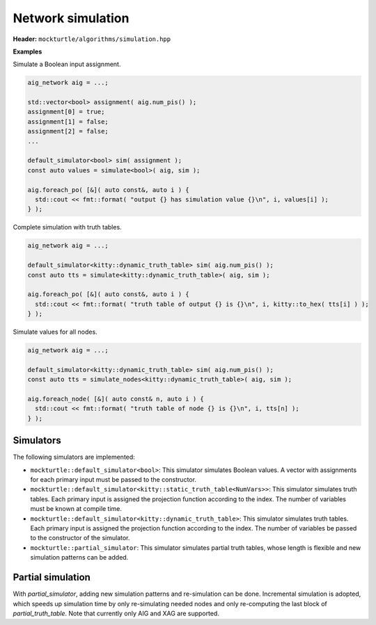 Network simulation
------------------

**Header:** ``mockturtle/algorithms/simulation.hpp``

**Examples**

Simulate a Boolean input assignment.

.. code-block:: c++

   aig_network aig = ...;

   std::vector<bool> assignment( aig.num_pis() );
   assignment[0] = true;
   assignment[1] = false;
   assignment[2] = false;
   ...

   default_simulator<bool> sim( assignment );
   const auto values = simulate<bool>( aig, sim );

   aig.foreach_po( [&]( auto const&, auto i ) {
     std::cout << fmt::format( "output {} has simulation value {}\n", i, values[i] );
   } );

Complete simulation with truth tables.

.. code-block:: c++

   aig_network aig = ...;

   default_simulator<kitty::dynamic_truth_table> sim( aig.num_pis() );
   const auto tts = simulate<kitty::dynamic_truth_table>( aig, sim );

   aig.foreach_po( [&]( auto const&, auto i ) {
     std::cout << fmt::format( "truth table of output {} is {}\n", i, kitty::to_hex( tts[i] ) );
   } );

Simulate values for all nodes.

.. code-block:: c++

   aig_network aig = ...;

   default_simulator<kitty::dynamic_truth_table> sim( aig.num_pis() );
   const auto tts = simulate_nodes<kitty::dynamic_truth_table>( aig, sim );

   aig.foreach_node( [&]( auto const& n, auto i ) {
     std::cout << fmt::format( "truth table of node {} is {}\n", i, tts[n] );
   } );

.. doxygenfunction:: mockturtle::simulate

.. doxygenfunction:: mockturtle::simulate_nodes(Ntk const&, Simulator const&)

.. doxygenfunction:: mockturtle::simulate_nodes(Ntk const&, unordered_node_map<SimulationType, Ntk>&, Simulator const&)

Simulators
~~~~~~~~~~

The following simulators are implemented:

* ``mockturtle::default_simulator<bool>``: This simulator simulates Boolean
  values.  A vector with assignments for each primary input must be passed to
  the constructor.
* ``mockturtle::default_simulator<kitty::static_truth_table<NumVars>>``: This
  simulator simulates truth tables.  Each primary input is assigned the
  projection function according to the index.  The number of variables must be
  known at compile time.
* ``mockturtle::default_simulator<kitty::dynamic_truth_table>``: This simulator
  simulates truth tables.  Each primary input is assigned the projection
  function according to the index.  The number of variables be passed to the
  constructor of the simulator.
* ``mockturtle::partial_simulator``: This simulator simulates partial truth tables,
  whose length is flexible and new simulation patterns can be added.

Partial simulation
~~~~~~~~~~~~~~~~~~

With `partial_simulator`, adding new simulation patterns and re-simulation can be done.
Incremental simulation is adopted, which speeds up simulation time by only re-simulating needed nodes and only re-computing the last block of `partial_truth_table`.
Note that currently only AIG and XAG are supported.

.. doxygenfunction:: mockturtle::partial_simulator::partial_simulator( unsigned, unsigned, std::default_random_engine::result_type )

.. doxygenfunction:: mockturtle::partial_simulator::partial_simulator( std::vector<kitty::partial_truth_table> const& )

.. doxygenfunction:: mockturtle::partial_simulator::partial_simulator( const std::string&, uint32_t )

.. doxygenfunction:: mockturtle::partial_simulator::num_bits()

.. doxygenfunction:: mockturtle::partial_simulator::write_patterns( const std::string& )

.. doxygenfunction:: mockturtle::simulate_nodes( Ntk const&, unordered_node_map<kitty::partial_truth_table, Ntk>&, partial_simulator const&, bool )

.. doxygenfunction:: mockturtle::simulate_node( Ntk const&, typename Ntk::node const&, unordered_node_map<kitty::partial_truth_table, Ntk>&, partial_simulator const& )
